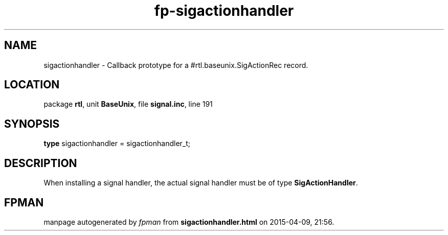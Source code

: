 .\" file autogenerated by fpman
.TH "fp-sigactionhandler" 3 "2014-03-14" "fpman" "Free Pascal Programmer's Manual"
.SH NAME
sigactionhandler - Callback prototype for a #rtl.baseunix.SigActionRec record.
.SH LOCATION
package \fBrtl\fR, unit \fBBaseUnix\fR, file \fBsignal.inc\fR, line 191
.SH SYNOPSIS
\fBtype\fR sigactionhandler = sigactionhandler_t;
.SH DESCRIPTION
When installing a signal handler, the actual signal handler must be of type \fBSigActionHandler\fR.


.SH FPMAN
manpage autogenerated by \fIfpman\fR from \fBsigactionhandler.html\fR on 2015-04-09, 21:56.

